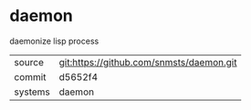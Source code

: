 * daemon

daemonize lisp process

|---------+-------------------------------------------|
| source  | git:https://github.com/snmsts/daemon.git   |
| commit  | d5652f4  |
| systems | daemon |
|---------+-------------------------------------------|

